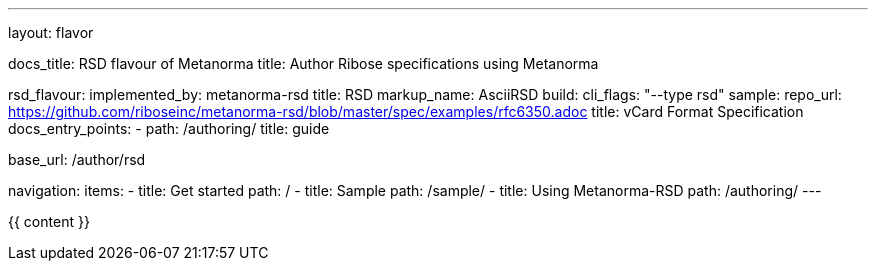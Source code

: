 ---
layout: flavor

docs_title: RSD flavour of Metanorma
title: Author Ribose specifications using Metanorma

rsd_flavour:
  implemented_by: metanorma-rsd
  title: RSD
  markup_name: AsciiRSD
  build:
    cli_flags: "--type rsd"
  sample:
    repo_url: https://github.com/riboseinc/metanorma-rsd/blob/master/spec/examples/rfc6350.adoc
    title: vCard Format Specification
  docs_entry_points: 
    - path: /authoring/
      title: guide

base_url: /author/rsd

navigation:
  items:
  - title: Get started
    path: /
  - title: Sample
    path: /sample/
  - title: Using Metanorma-RSD
    path: /authoring/
---

{{ content }}
